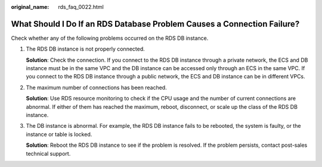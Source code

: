:original_name: rds_faq_0022.html

.. _rds_faq_0022:

What Should I Do If an RDS Database Problem Causes a Connection Failure?
========================================================================

Check whether any of the following problems occurred on the RDS DB instance.

#. The RDS DB instance is not properly connected.

   **Solution**: Check the connection. If you connect to the RDS DB instance through a private network, the ECS and DB instance must be in the same VPC and the DB instance can be accessed only through an ECS in the same VPC. If you connect to the RDS DB instance through a public network, the ECS and DB instance can be in different VPCs.

#. The maximum number of connections has been reached.

   **Solution**: Use RDS resource monitoring to check if the CPU usage and the number of current connections are abnormal. If either of them has reached the maximum, reboot, disconnect, or scale up the class of the RDS DB instance.

#. The DB instance is abnormal. For example, the RDS DB instance fails to be rebooted, the system is faulty, or the instance or table is locked.

   **Solution**: Reboot the RDS DB instance to see if the problem is resolved. If the problem persists, contact post-sales technical support.
